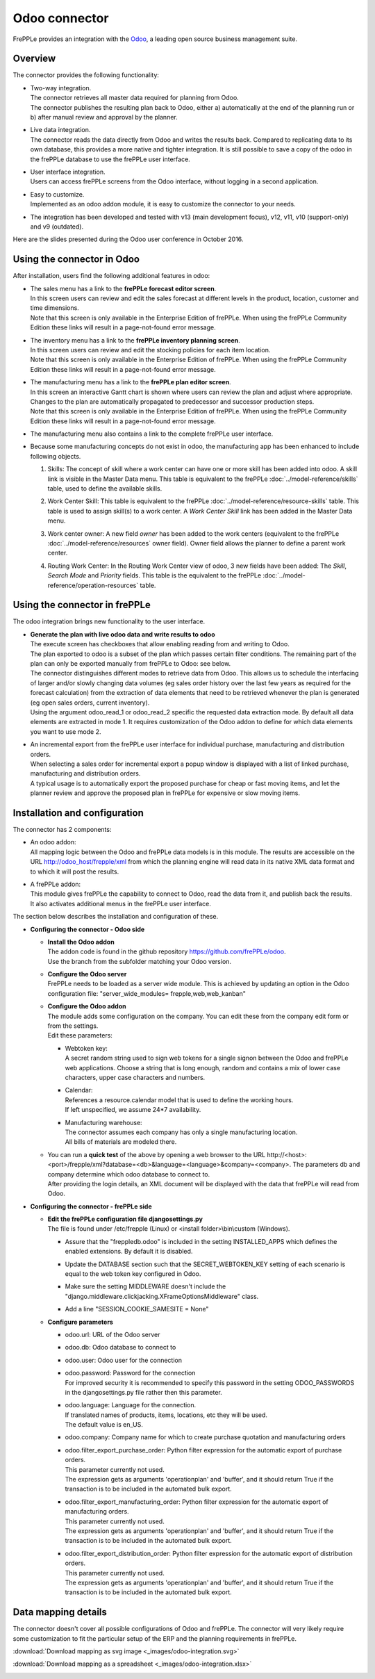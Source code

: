 ==============
Odoo connector
==============

.. raw:: html

   <iframe width="640" height="360" src="https://www.youtube.com/embed/dXOcVccLkPE" frameborder="0" allowfullscreen=""></iframe>

FrePPLe provides an integration with the `Odoo <https://www.odoo.com/Odoo>`_, a 
leading open source business management suite.

Overview
--------

The connector provides the following functionality:

* | Two-way integration.
  | The connector retrieves all master data required for planning from Odoo.
  | The connector publishes the resulting plan back to Odoo, either a)
    automatically at the end of the planning run or b) after manual review
    and approval by the planner.

* | Live data integration.
  | The connector reads the data directly from Odoo and writes the results
    back. Compared to replicating data to its own database, this provides
    a more native and tighter integration. It is still possible to save a
    copy of the odoo in the frePPLe database to use the frePPLe user
    interface.

* | User interface integration.
  | Users can access frePPLe screens from the Odoo interface, without
    logging in a second application.

* | Easy to customize.
  | Implemented as an odoo addon module, it is easy to customize the connector
    to your needs.

* The integration has been developed and tested with v13 (main development
  focus), v12, v11, v10 (support-only) and v9 (outdated).

Here are the slides presented during the Odoo user conference in October 2016.

.. raw:: html

   <iframe src="https://www.slideshare.net/slideshow/embed_code/key/hDESgQ2Xo7spV" width="597" height="486" frameborder="0" marginwidth="0" marginheight="0" scrolling="no" style="border:1px solid #CCC; border-width:1px 1px 0; margin-bottom:5px; max-width: 100%;" allowfullscreen=""> </iframe>

Using the connector in Odoo
---------------------------

After installation, users find the following additional features in odoo:

* | The sales menu has a link to the **frePPLe forecast editor screen**.
  | In this screen users can review and edit the sales forecast at 
    different levels in the product, location, customer and time dimensions.
    
  .. image:: _images/odoo-forecast-editor.png
   :alt: Review and edit sales forecast in odoo

  | Note that this screen is only available in the Enterprise Edition of frePPLe. 
    When using the frePPLe Community Edition these links will result in a 
    page-not-found error message. 

* | The inventory menu has a link to the **frePPLe inventory planning screen**.
  | In this screen users can review and edit the stocking policies for
    each item location. 
    
  .. image:: _images/odoo-inventory-planning.png
   :alt: Review and edit safety stock and replenishment policies in odoo

  | Note that this screen is only available in the Enterprise Edition of frePPLe. 
    When using the frePPLe Community Edition these links will result in a 
    page-not-found error message. 

* | The manufacturing menu has a link to the **frePPLe plan editor screen**.
  | In this screen an interactive Gantt chart is shown where users can 
    review the plan and adjust where appropriate. Changes to the plan are
    automatically propagated to predecessor and successor production steps. 
    
  .. image:: _images/odoo-plan-editor.png
   :alt: Interactive Gantt chart in odoo

  | Note that this screen is only available in the Enterprise Edition of frePPLe. 
    When using the frePPLe Community Edition these links will result in a 
    page-not-found error message. 

* The manufacturing menu also contains a link to the complete frePPLe
  user interface.
  
* | Because some manufacturing concepts do not exist in odoo, the manufacturing app 
    has been enhanced to include following objects.
    
  1. Skills: The concept of skill where a work center can have one or more skill has been
     added into odoo. A skill link is visible in the Master Data menu. This table is equivalent
     to the frePPLe :doc:`../model-reference/skills` table, used to define the available skills.

     .. image:: _images/skill.png
      :alt: Skill view in odoo   

  2. Work Center Skill: This table is equivalent to the frePPLe :doc:`../model-reference/resource-skills` table. 
     This table is used to assign skill(s) to a work center.
     A *Work Center Skill* link has been added in the Master Data menu.

     .. image:: _images/work_center_skill.png
      :alt: work center skill view in odoo
   
  3. Work center owner: A new field *owner* has been added to the work centers (equivalent to the frePPLe :doc:`../model-reference/resources` owner field). Owner field
     allows the planner to define a parent work center.
    
     .. image:: _images/work_center.png
      :alt: work center in odoo
   
  4. Routing Work Center: In the Routing Work Center view of odoo, 3 new fields have been added: 
     The *Skill*, *Search Mode* and *Priority* fields.
     This table is the equivalent to the frePPLe :doc:`../model-reference/operation-resources` table. 

    .. image:: _images/routing_work_center.png
      :alt: routing work center in odoo

   

Using the connector in frePPLe
------------------------------

The odoo integration brings new functionality to the user interface.

* | **Generate the plan with live odoo data and write results to odoo**
  | The execute screen has checkboxes that allow enabling reading from and
    writing to Odoo.
  | The plan exported to odoo is a subset of the plan which passes
    certain filter conditions. The remaining part of the plan can
    only be exported manually from frePPLe to Odoo: see below.

  .. image:: _images/odoo-import-export.png
   :alt: Import from and export to odoo

  | The connector distinguishes different modes to retrieve data from Odoo. This
    allows us to schedule the interfacing of larger and/or slowly changing data
    volumes (eg sales order history over the last few years as required for the
    forecast calculation) from the extraction of data elements that need to be
    retrieved whenever the plan is generated (eg open sales orders, current
    inventory).
  | Using the argument odoo_read_1 or odoo_read_2 specific the requested data
    extraction mode. By default all data elements are extracted in mode 1.
    It requires customization of the Odoo addon to define for which
    data elements you want to use mode 2.

* | An incremental export from the frePPLe user interface for
    individual purchase, manufacturing and distribution
    orders.
  | When selecting a sales order for incremental export a popup window
    is displayed with a list of linked purchase, manufacturing and
    distribution orders.

  | A typical usage is to automatically export the proposed purchase for
    cheap or fast moving items, and let the planner review and approve
    the proposed plan in frePPLe for expensive or slow moving items.

  .. image:: _images/odoo-approve-export.png
   :alt: Exporting individual transactions to odoo

  .. image:: _images/odoo-approve-export-sales-order.png
   :alt: Exporting transactions of a sales order to odoo

Installation and configuration
------------------------------

The connector has 2 components:

* | An odoo addon:
  | All mapping logic between the Odoo and frePPLe data models is in this
    module. The results are accessible on the URL http://odoo_host/frepple/xml
    from which the planning engine will read data in its native XML data format
    and to which it will post the results.

* | A frePPLe addon:
  | This module gives frePPLe the capability to connect to Odoo, read the data
    from it, and publish back the results.
  | It also activates additional menus in the frePPLe user interface.

The section below describes the installation and configuration of these.

* **Configuring the connector - Odoo side**

  * | **Install the Odoo addon**
    | The addon code is found in the github repository https://github.com/frePPLe/odoo.
    | Use the branch from the subfolder matching your Odoo version.
  
  * | **Configure the Odoo server**
    | FrePPLe needs to be loaded as a server wide module. This is achieved
      by updating an option in the Odoo configuration file:
      "server_wide_modules= frepple,web,web_kanban"
  
  * | **Configure the Odoo addon**
    | The module adds some configuration on the company. You can edit these
      from the company edit form or from the settings.     
    | Edit these parameters:
  
    * | Webtoken key:
      | A secret random string used to sign web tokens for a single signon between
        the Odoo and frePPLe web applications. Choose a string that is long enough,
        random and contains a mix of lower case characters, upper case characters
        and numbers.
        
    * | Calendar:
      | References a resource.calendar model that is used to define the working
        hours.
      | If left unspecified, we assume 24*7 availability.
  
    * | Manufacturing warehouse:
      | The connector assumes each company has only a single manufacturing
        location.
      | All bills of materials are modeled there.

    .. image:: _images/odoo-settings.png
       :alt: Configuring the Odoo add-on.

  * | You can run a **quick test** of the above by opening a web browser to the URL
      http\://<host>:<port>/frepple/xml?database=<db>&language=<language>&company=<company>.
      The parameters db and company determine which odoo database to connect to.
    | After providing the login details, an XML document will be displayed with
      the data that frePPLe will read from Odoo.
    

* **Configuring the connector - frePPLe side**

  * | **Edit the frePPLe configuration file djangosettings.py**
    | The file is found under /etc/frepple (Linux) or <install folder>\\bin\\custom
      (Windows).
    
    * | Assure that the "freppledb.odoo" is included in the setting
        INSTALLED_APPS which defines the enabled extensions. By default
        it is disabled.
    
    * | Update the DATABASE section such that the SECRET_WEBTOKEN_KEY setting of each
        scenario is equal to the web token key configured in Odoo.

    * | Make sure the setting MIDDLEWARE doesn't include the
        "django.middleware.clickjacking.XFrameOptionsMiddleware" class.

    * | Add a line "SESSION_COOKIE_SAMESITE = None"
    
  * **Configure parameters**
  
    * | odoo.url: URL of the Odoo server
  
    * | odoo.db: Odoo database to connect to
  
    * | odoo.user: Odoo user for the connection
  
    * | odoo.password: Password for the connection
      | For improved security it is recommended to specify this password in the
        setting ODOO_PASSWORDS in the djangosettings.py file rather then this
        parameter.
  
    * | odoo.language: Language for the connection.
      | If translated names of products, items, locations, etc they will be used.
      | The default value is en_US.
  
    * odoo.company: Company name for which to create purchase quotation and
      manufacturing orders
  
    * | odoo.filter_export_purchase_order: Python filter expression for the
        automatic export of purchase orders.
      | This parameter currently not used.
      | The expression gets as arguments 'operationplan' and 'buffer', and it
        should return True if the transaction is to be included in the automated
        bulk export.
  
    * | odoo.filter_export_manufacturing_order: Python filter expression for the
        automatic export of manufacturing orders.
      | This parameter currently not used.
      | The expression gets as arguments 'operationplan' and 'buffer', and it
        should return True if the transaction is to be included in the automated
        bulk export.
  
    * | odoo.filter_export_distribution_order: Python filter expression for the
        automatic export of distribution orders.
      | This parameter currently not used.
      | The expression gets as arguments 'operationplan' and 'buffer', and it
        should return True if the transaction is to be included in the automated
        bulk export.

Data mapping details
--------------------

The connector doesn't cover all possible configurations of Odoo and frePPLe.
The connector will very likely require some customization to fit the particular
setup of the ERP and the planning requirements in frePPLe.

:download:`Download mapping as svg image <_images/odoo-integration.svg>`

:download:`Download mapping as a spreadsheet <_images/odoo-integration.xlsx>`

.. image:: _images/odoo-integration.jpg
   :alt: odoo mapping details
